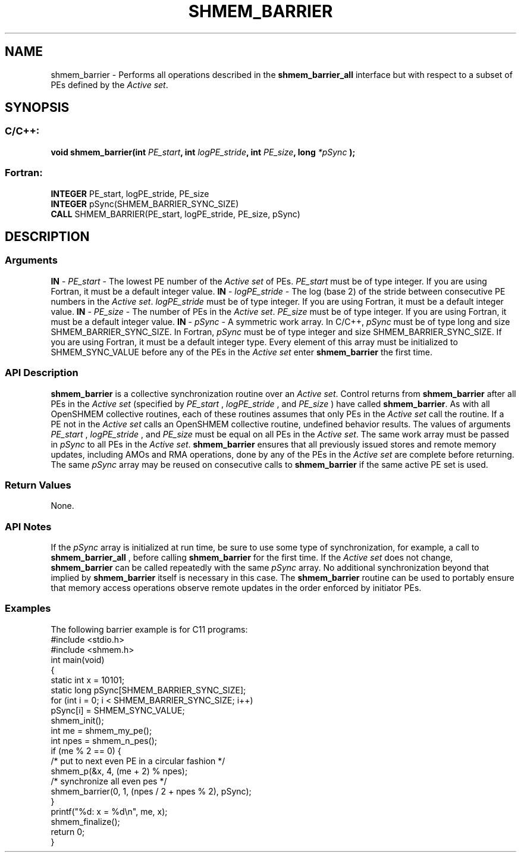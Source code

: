 .TH SHMEM_BARRIER 3 "Open Source Software Solutions, Inc.""OpenSHMEM Library Documentation"
./ sectionStart
.SH NAME
shmem_barrier \- 
Performs all operations described in the 
.B shmem\_barrier\_all
interface
but with respect to a subset of PEs defined by the 
.IR "Active set" .
./ sectionEnd
./ sectionStart
.SH   SYNOPSIS
./ sectionEnd
./ sectionStart
.SS C/C++:
.B void
.B shmem_barrier(int
.IB "PE_start" ,
.B int
.IB "logPE_stride" ,
.B int
.IB "PE_size" ,
.B long
.I *pSync
.B );
./ sectionEnd
./ sectionStart
.SS Fortran:
.nf
.BR "INTEGER " "PE_start, logPE_stride, PE_size"
.BR "INTEGER " "pSync(SHMEM_BARRIER_SYNC_SIZE)"
.BR "CALL " "SHMEM_BARRIER(PE_start, logPE_stride, PE_size, pSync)"
.fi
./ sectionEnd
./ sectionStart
.SH DESCRIPTION
.SS Arguments
.BR "IN " -
.I PE\_start
- The lowest PE number of the 
.I "Active set"
of PEs.
.I PE\_start
must be of type integer. If you are using Fortran, it must be
a default integer value.
.BR "IN " -
.I logPE\_stride
- The log (base 2) of the stride between consecutive
PE numbers in the 
.IR "Active set" .
.I logPE\_stride
must be of type integer.
If you are using Fortran, it must be a default integer value.
.BR "IN " -
.I PE\_size
- The number of PEs in the 
.IR "Active set" .
.I PE\_size
must be of type integer. If you are using Fortran, it must be a default
integer value.
.BR "IN " -
.I pSync
- A symmetric work array. In  C/C++, 
.I pSync
must
be of type long and size SHMEM\_BARRIER\_SYNC\_SIZE. In Fortran,
.I pSync
must be of type integer and size SHMEM\_BARRIER\_SYNC\_SIZE.
If you are using Fortran, it must be a default integer type. Every element
of this array must be initialized to SHMEM\_SYNC\_VALUE before any of
the PEs in the 
.I "Active set"
enter 
.B shmem\_barrier
the first time.
./ sectionEnd
./ sectionStart
.SS API Description
.B shmem\_barrier
is a collective synchronization routine over an
.IR "Active set" .
Control returns from 
.B shmem\_barrier
after all PEs in
the 
.I "Active set"
(specified by 
.I PE\_start
, 
.I logPE\_stride
, and
.I PE\_size
) have called 
.BR "shmem\_barrier" .
As with all OpenSHMEM collective routines, each of these routines assumes that
only PEs in the 
.I "Active set"
call the routine. If a PE not in the
.I "Active set"
calls an OpenSHMEM collective routine, undefined behavior results.
The values of arguments 
.I PE\_start
, 
.I logPE\_stride
, and 
.I PE\_size
must be equal on all PEs in the 
.IR "Active set" .
The same work array must be
passed in 
.I pSync
to all PEs in the 
.IR "Active set" .
.B shmem\_barrier
ensures that all previously issued stores and remote
memory updates, including AMOs and RMA operations, done by any of the
PEs in the 
.I "Active set"
are complete before returning.
The same 
.I pSync
array may be reused on consecutive calls to
.B shmem\_barrier
if the same active PE set is used.
./ sectionEnd
./ sectionStart
.SS Return Values
None.
./ sectionEnd
./ sectionStart
.SS API Notes
If the 
.I pSync
array is initialized at run time, be sure to use some type of
synchronization, for example, a call to 
.B shmem\_barrier\_all
, before
calling 
.B shmem\_barrier
for the first time.
If the 
.I "Active set"
does not change, 
.B shmem\_barrier
can be called
repeatedly with the same 
.I pSync
array. No additional synchronization
beyond that implied by 
.B shmem\_barrier
itself is necessary in this case.
The 
.B shmem\_barrier
routine can be used to
portably ensure that memory access operations observe remote updates in the order
enforced by initiator PEs.
./ sectionEnd
./ sectionStart
.SS Examples
The following barrier example is for C11 programs:
.nf
#include <stdio.h>
#include <shmem.h>
int main(void)
{
  static int x = 10101;
  static long pSync[SHMEM_BARRIER_SYNC_SIZE];
  for (int i = 0; i < SHMEM_BARRIER_SYNC_SIZE; i++)
     pSync[i] = SHMEM_SYNC_VALUE;
  shmem_init();
  int me = shmem_my_pe();
  int npes = shmem_n_pes();
  if (me % 2 == 0) {
     /* put to next even PE in a circular fashion */
     shmem_p(&x, 4, (me + 2) % npes);
     /* synchronize all even pes */
     shmem_barrier(0, 1, (npes / 2 + npes % 2), pSync);
  }
  printf("%d: x = %d\\n", me, x);
  shmem_finalize();
  return 0;
}
.fi
